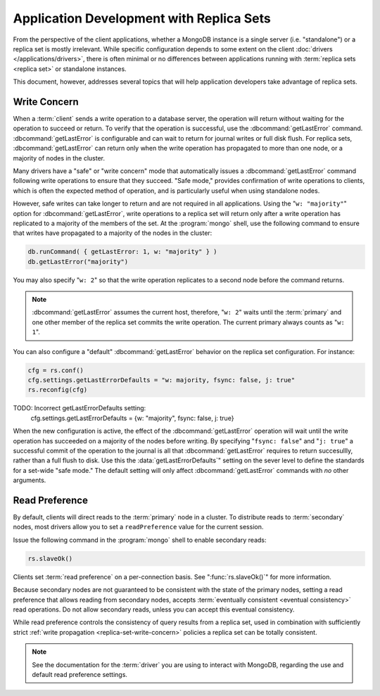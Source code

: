 =========================================
Application Development with Replica Sets
=========================================

.. default-domain:: mongodb

From the perspective of the client applications, whether a MongoDB
instance is a single server (i.e. "standalone") or a replica set is
mostly irrelevant. While specific configuration depends to some extent
on the client :doc:`drivers </applications/drivers>`, there is often
minimal or no differences between applications running with
:term:`replica sets <replica set>` or standalone instances.

This document, however, addresses several topics that will help
application developers take advantage of replica sets.

.. _replica-set-write-concern:

Write Concern
-------------

When a :term:`client` sends a write operation to a database server,
the operation will return without waiting for the operation to succeed
or return. To verify that the operation is successful, use the
:dbcommand:`getLastError`
command. :dbcommand:`getLastError` is configurable and can wait
to return for journal writes or full disk flush. For replica sets,
:dbcommand:`getLastError` can return only when the write
operation has propagated to more than one node, or a majority of nodes
in the cluster.

Many drivers have a "safe" or "write concern" mode that automatically
issues a :dbcommand:`getLastError` command following write
operations to ensure that they succeed. "Safe mode,"
provides confirmation of write operations to clients, which is often
the expected method of operation, and is particularly useful when
using standalone nodes.

However, safe writes can take longer to return
and are not required in all applications. Using the "``w:
"majority"``" option for :dbcommand:`getLastError`, write
operations to a replica set will return only after a write operation
has replicated to a majority of the members of the set. At the
:program:`mongo` shell, use the following command to ensure that writes
have propagated to a majority of the nodes in the cluster:

.. code-block:: javascript

   db.runCommand( { getLastError: 1, w: "majority" } )
   db.getLastError("majority")

You may also specify "``w: 2``" so that the write operation replicates
to a second node before the command returns.

.. note::

   :dbcommand:`getLastError` assumes the current host,
   therefore, "``w: 2``" waits until the :term:`primary` and one other
   member of the replica set commits the write operation. The current
   primary always counts as "``w: 1``".

You can also configure a "default" :dbcommand:`getLastError` behavior on the
replica set configuration. For instance:

.. code-block:: javascript

   cfg = rs.conf()
   cfg.settings.getLastErrorDefaults = "w: majority, fsync: false, j: true"
   rs.reconfig(cfg)

TODO: Incorrect getLastErrorDefaults setting:
   cfg.settings.getLastErrorDefaults = {w: "majority", fsync: false, j: true}


When the new configuration is active, the effect of the
:dbcommand:`getLastError` operation will wait until the write
operation has succeeded on a majority of the nodes before writing. By
specifying "``fsync: false``" and "``j: true``" a successful commit of
the operation to the journal is all that :dbcommand:`getLastError`
requires to return succesullly, rather than a full flush to disk. Use this the
:data:`getLastErrorDefaults`" setting on the sever level to define the
standards for a set-wide "safe mode." The default setting will only
affect :dbcommand:`getLastError` commands with *no* other
arguments.

.. _replica-set-read-preference:

Read Preference
---------------

By default, clients will direct reads to the :term:`primary` node in a
cluster. To distribute reads to :term:`secondary` nodes, most drivers
allow you to set a ``readPreference`` value for the current session.

Issue the following command in the :program:`mongo` shell to enable
secondary reads:

.. code-block:: javascript

     rs.slaveOk()

Clients set :term:`read preference` on a per-connection
basis. See ":func:`rs.slaveOk()`" for more information.

Because secondary nodes are not guaranteed to be consistent with the
state of the primary nodes, setting a read preference that allows
reading from secondary nodes, accepts :term:`eventually consistent
<eventual consistency>` read operations. Do not allow secondary reads,
unless you can accept this eventual consistency.

While read preference controls the consistency of query results from a
replica set, used in combination with sufficiently strict :ref:`write
propagation <replica-set-write-concern>` policies a replica set
can be totally consistent.

.. note::

   See the documentation for the :term:`driver` you are using to
   interact with MongoDB, regarding the use and default read
   preference settings.
